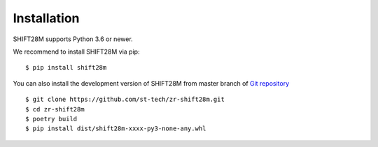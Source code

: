 
Installation
====================================

.. contents::
    :local:

SHIFT28M supports Python 3.6 or newer.

We recommend to install SHIFT28M via pip::

    $ pip install shift28m

You can also install the development version of SHIFT28M from master branch of `Git repository <https://github.com/st-tech/zr-shift28m>`_ ::

    $ git clone https://github.com/st-tech/zr-shift28m.git
    $ cd zr-shift28m
    $ poetry build
    $ pip install dist/shift28m-xxxx-py3-none-any.whl

